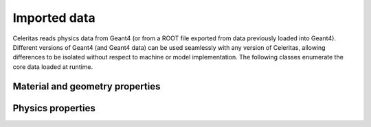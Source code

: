 .. Copyright Celeritas contributors: see top-level COPYRIGHT file for details
.. SPDX-License-Identifier: CC-BY-4.0

.. _api_importdata:

Imported data
=============

Celeritas reads physics data from Geant4 (or from a ROOT file exported from
data previously loaded into Geant4). Different versions of Geant4 (and Geant4
data) can be used seamlessly with any version of Celeritas, allowing
differences to be isolated without respect to machine or model implementation.
The following classes enumerate the core data loaded at runtime.

.. doxygenstruct:: celeritas::ImportData
   :members:
   :undoc-members:
   :no-link:

Material and geometry properties
--------------------------------

.. doxygenstruct:: celeritas::ImportIsotope
.. doxygenstruct:: celeritas::ImportElement
.. doxygenstruct:: celeritas::ImportMatElemComponent
.. doxygenstruct:: celeritas::ImportGeoMaterial
.. doxygenstruct:: celeritas::ImportProductionCut
.. doxygenstruct:: celeritas::ImportPhysMaterial
.. doxygenstruct:: celeritas::ImportRegion
.. doxygenstruct:: celeritas::ImportVolume
.. doxygenstruct:: celeritas::ImportTransParameters
.. doxygenstruct:: celeritas::ImportLoopingThreshold

.. doxygenenum:: celeritas::ImportMaterialState
   :no-link:

Physics properties
------------------

.. doxygenstruct:: celeritas::ImportParticle
.. doxygenstruct:: celeritas::ImportProcess
.. doxygenstruct:: celeritas::ImportModel
.. doxygenstruct:: celeritas::ImportMscModel
.. doxygenstruct:: celeritas::ImportModelMaterial
.. doxygenstruct:: celeritas::ImportPhysicsTable
.. doxygenstruct:: celeritas::ImportPhysicsVector

.. doxygenenum:: celeritas::ImportUnits
   :no-link:
